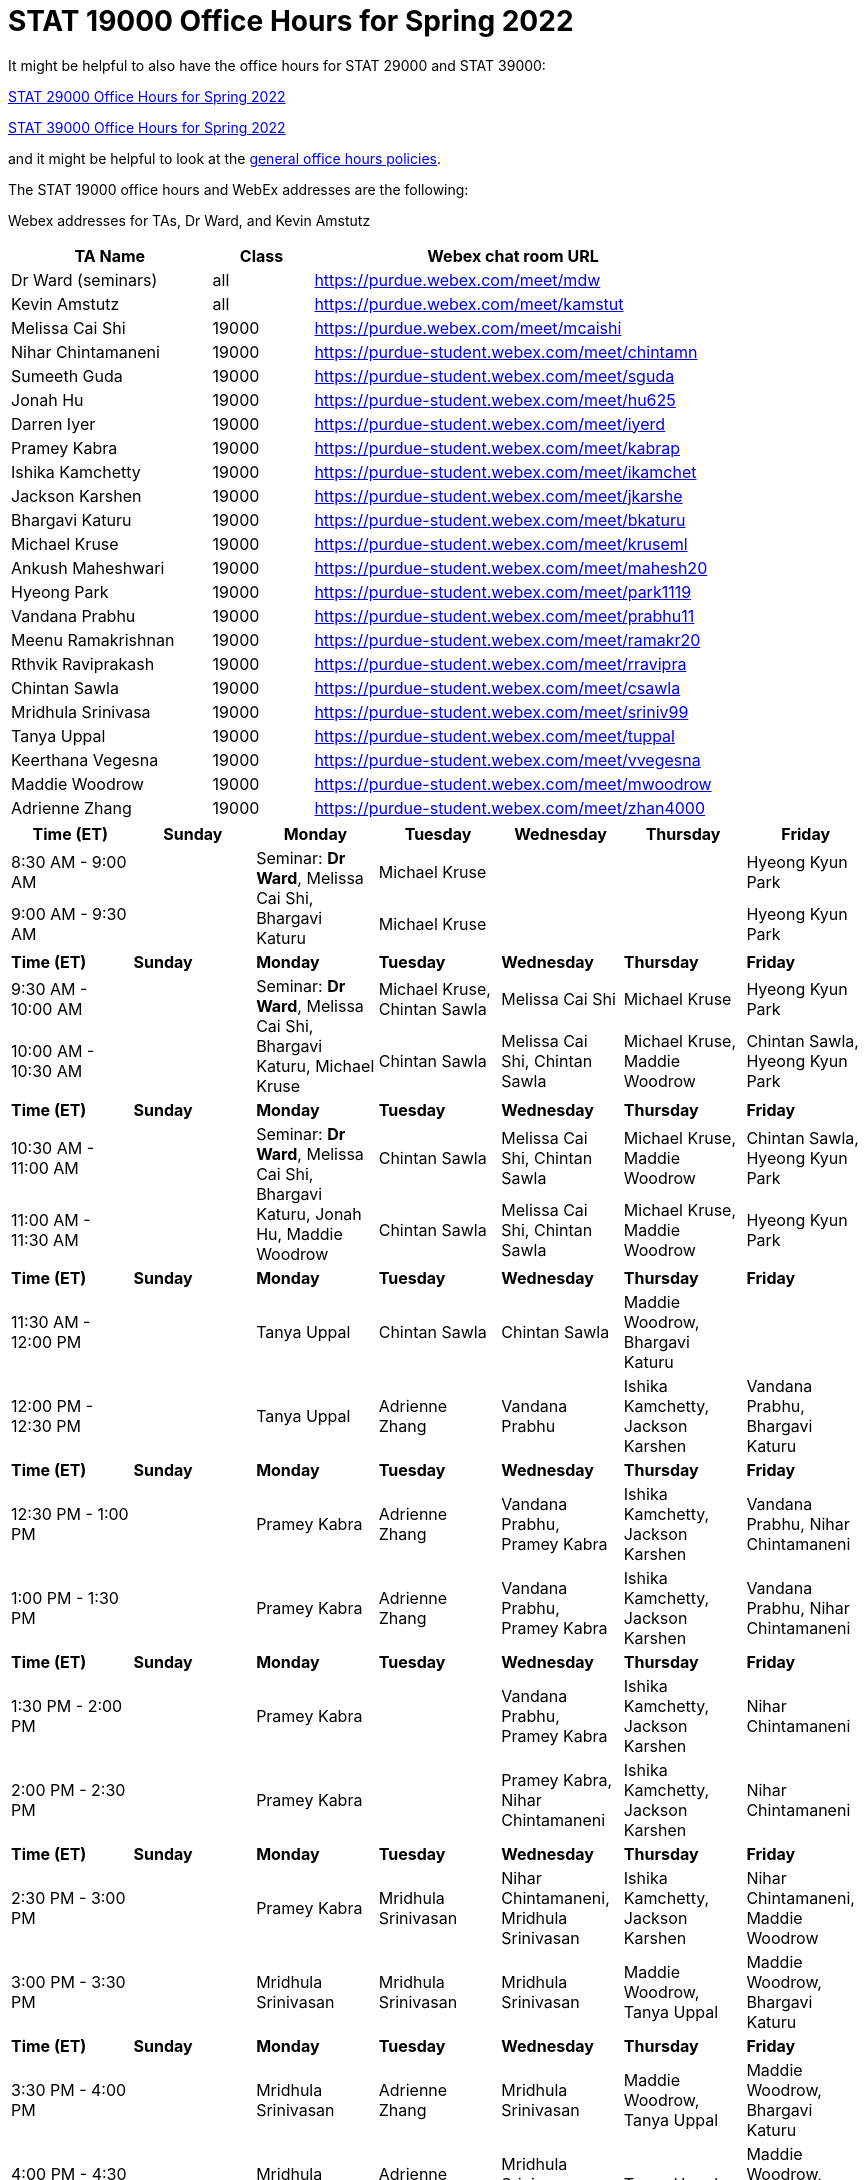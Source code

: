 = STAT 19000 Office Hours for Spring 2022

It might be helpful to also have the office hours for STAT 29000 and STAT 39000:

xref:29000-s2022-officehours.adoc[STAT 29000 Office Hours for Spring 2022]

xref:39000-s2022-officehours.adoc[STAT 39000 Office Hours for Spring 2022]

and it might be helpful to look at the
xref:officehours.adoc[general office hours policies].

The STAT 19000 office hours and WebEx addresses are the following:

Webex addresses for TAs, Dr Ward, and Kevin Amstutz

[cols="2,1,4"]
|===
|TA Name |Class |Webex chat room URL

|Dr Ward (seminars)
|all
|https://purdue.webex.com/meet/mdw

|Kevin Amstutz
|all
|https://purdue.webex.com/meet/kamstut

|Melissa Cai Shi
|19000
|https://purdue.webex.com/meet/mcaishi

|Nihar Chintamaneni
|19000
|https://purdue-student.webex.com/meet/chintamn

|Sumeeth Guda
|19000
|https://purdue-student.webex.com/meet/sguda

|Jonah Hu
|19000
|https://purdue-student.webex.com/meet/hu625

|Darren Iyer
|19000
|https://purdue-student.webex.com/meet/iyerd

|Pramey Kabra
|19000
|https://purdue-student.webex.com/meet/kabrap

|Ishika Kamchetty
|19000
|https://purdue-student.webex.com/meet/ikamchet

|Jackson Karshen
|19000
|https://purdue-student.webex.com/meet/jkarshe

|Bhargavi Katuru
|19000
|https://purdue-student.webex.com/meet/bkaturu

|Michael Kruse
|19000
|https://purdue-student.webex.com/meet/kruseml

|Ankush Maheshwari
|19000
|https://purdue-student.webex.com/meet/mahesh20

|Hyeong Park
|19000
|https://purdue-student.webex.com/meet/park1119

|Vandana Prabhu
|19000
|https://purdue-student.webex.com/meet/prabhu11

|Meenu Ramakrishnan
|19000
|https://purdue-student.webex.com/meet/ramakr20

|Rthvik Raviprakash
|19000
|https://purdue-student.webex.com/meet/rravipra

|Chintan Sawla
|19000
|https://purdue-student.webex.com/meet/csawla

|Mridhula Srinivasa
|19000
|https://purdue-student.webex.com/meet/sriniv99

|Tanya Uppal
|19000
|https://purdue-student.webex.com/meet/tuppal

|Keerthana Vegesna
|19000
|https://purdue-student.webex.com/meet/vvegesna

|Maddie Woodrow
|19000
|https://purdue-student.webex.com/meet/mwoodrow

|Adrienne Zhang
|19000
|https://purdue-student.webex.com/meet/zhan4000
|===

[cols="1,1,1,1,1,1,1"]
|===
|Time (ET) |Sunday |Monday |Tuesday |Wednesday |Thursday |Friday

|8:30 AM - 9:00 AM
|
.2+|Seminar: **Dr Ward**, Melissa Cai Shi, Bhargavi Katuru 
|Michael Kruse
|
|
|Hyeong Kyun Park


|9:00 AM - 9:30 AM
|
|Michael Kruse
|
|
|Hyeong Kyun Park

|**Time (ET)**
|**Sunday**
|**Monday**
|**Tuesday**
|**Wednesday**
|**Thursday**
|**Friday**

|9:30 AM - 10:00 AM
|
.2+|Seminar: **Dr Ward**, Melissa Cai Shi, Bhargavi Katuru, Michael Kruse
|Michael Kruse, Chintan Sawla
|Melissa Cai Shi
|Michael Kruse
|Hyeong Kyun Park

|10:00 AM - 10:30 AM
|
|Chintan Sawla
|Melissa Cai Shi, Chintan Sawla
|Michael Kruse, Maddie Woodrow
|Chintan Sawla, Hyeong Kyun Park

|**Time (ET)**
|**Sunday**
|**Monday**
|**Tuesday**
|**Wednesday**
|**Thursday**
|**Friday**

|10:30 AM - 11:00 AM
|
.2+|Seminar: **Dr Ward**, Melissa Cai Shi, Bhargavi Katuru, Jonah Hu, Maddie Woodrow
|Chintan Sawla
|Melissa Cai Shi, Chintan Sawla
|Michael Kruse, Maddie Woodrow
|Chintan Sawla, Hyeong Kyun Park

|11:00 AM - 11:30 AM
|
|Chintan Sawla
|Melissa Cai Shi, Chintan Sawla
|Michael Kruse, Maddie Woodrow
|Hyeong Kyun Park

|**Time (ET)**
|**Sunday**
|**Monday**
|**Tuesday**
|**Wednesday**
|**Thursday**
|**Friday**

|11:30 AM - 12:00 PM
|
|Tanya Uppal
|Chintan Sawla
|Chintan Sawla
|Maddie Woodrow, Bhargavi Katuru
|

|12:00 PM - 12:30 PM
|
|Tanya Uppal
|Adrienne Zhang
|Vandana Prabhu
|Ishika Kamchetty, Jackson Karshen
|Vandana Prabhu, Bhargavi Katuru

|**Time (ET)**
|**Sunday**
|**Monday**
|**Tuesday**
|**Wednesday**
|**Thursday**
|**Friday**

|12:30 PM - 1:00 PM
|
|Pramey Kabra
|Adrienne Zhang
|Vandana Prabhu, Pramey Kabra
|Ishika Kamchetty, Jackson Karshen
|Vandana Prabhu, Nihar Chintamaneni

|1:00 PM - 1:30 PM
|
|Pramey Kabra
|Adrienne Zhang
|Vandana Prabhu, Pramey Kabra
|Ishika Kamchetty, Jackson Karshen
|Vandana Prabhu, Nihar Chintamaneni

|**Time (ET)**
|**Sunday**
|**Monday**
|**Tuesday**
|**Wednesday**
|**Thursday**
|**Friday**

|1:30 PM - 2:00 PM
|
|Pramey Kabra
|
|Vandana Prabhu, Pramey Kabra
|Ishika Kamchetty, Jackson Karshen
|Nihar Chintamaneni

|2:00 PM - 2:30 PM
|
|Pramey Kabra
|
|Pramey Kabra, Nihar Chintamaneni
|Ishika Kamchetty, Jackson Karshen
|Nihar Chintamaneni

|**Time (ET)**
|**Sunday**
|**Monday**
|**Tuesday**
|**Wednesday**
|**Thursday**
|**Friday**

|2:30 PM - 3:00 PM
|
|Pramey Kabra
|Mridhula Srinivasan
|Nihar Chintamaneni, Mridhula Srinivasan
|Ishika Kamchetty, Jackson Karshen
|Nihar Chintamaneni, Maddie Woodrow

|3:00 PM - 3:30 PM
|
|Mridhula Srinivasan
|Mridhula Srinivasan
|Mridhula Srinivasan
|Maddie Woodrow, Tanya Uppal
|Maddie Woodrow, Bhargavi Katuru

|**Time (ET)**
|**Sunday**
|**Monday**
|**Tuesday**
|**Wednesday**
|**Thursday**
|**Friday**

|3:30 PM - 4:00 PM
|
|Mridhula Srinivasan
|Adrienne Zhang
|Mridhula Srinivasan
|Maddie Woodrow, Tanya Uppal
|Maddie Woodrow, Bhargavi Katuru

|4:00 PM - 4:30 PM
|
|Mridhula Srinivasan
|Adrienne Zhang
|Mridhula Srinivasan, Tanya Uppal
|Tanya Uppal
|Maddie Woodrow, Bhargavi Katuru

|**Time (ET)**
|**Sunday**
|**Monday**
|**Tuesday**
|**Wednesday**
|**Thursday**
|**Friday**

|4:30 PM - 5:00 PM
|
.2+|Seminar: **Dr Ward**, Jackson Karshen, Ishika Kamchetty, Mridhula Srinivasan
|Adrienne Zhang
|Mridhula Srinivasan, Tanya Uppal
|Tanya Uppal
|Bhargavi Katuru

|5:00 PM - 5:30 PM
|
|Ishika Kamchetty
|Rthvik Raviprakash, Jonah Hu
|Rthvik Raviprakash, Michael Kruse
|Pramey Kabra, Hyeong Kyun Park

|**Time (ET)**
|**Sunday**
|**Monday**
|**Tuesday**
|**Wednesday**
|**Thursday**
|**Friday**

|5:30 PM - 6:00 PM
|
|Ishika Kamchetty
|Ishika Kamchetty
|Rthvik Raviprakash, Jonah Hu
|Rthvik Raviprakash, Michael Kruse
|Pramey Kabra, Hyeong Kyun Park

|6:00 PM - 6:30 PM
|
|Keerthana Vegesna
|Ishika Kamchetty
|Rthvik Raviprakash, Jonah Hu
|Rthvik Raviprakash, Michael Kruse
|Vandana Prabhu, Pramey Kabra

|**Time (ET)**
|**Sunday**
|**Monday**
|**Tuesday**
|**Wednesday**
|**Thursday**
|**Friday**

|6:30 PM - 7:00 PM
|
|Keerthana Vegesna
|Adrienne Zhang
|Rthvik Raviprakash, Jonah Hu
|Rthvik Raviprakash, Jackson Karshen
|Vandana Prabhu, Hyeong Kyun Park

|7:00 PM - 7:30 PM
|
|Keerthana Vegesna
|Adrienne Zhang
|Rthvik Raviprakash, Jonah Hu
|Rthvik Raviprakash, Jackson Karshen
|Vandana Prabhu, Hyeong Kyun Park

|**Time (ET)**
|**Sunday**
|**Monday**
|**Tuesday**
|**Wednesday**
|**Thursday**
|**Friday**

|7:30 PM - 8:00 PM
|
|Keerthana Vegesna
|Adrienne Zhang
|Rthvik Raviprakash, Keerthana Vegesna
|Rthvik Raviprakash, Jackson Karshen
|Nihar Chintamaneni, Tanya Uppal

|8:00 PM - 8:30 PM
|
|Keerthana Vegesna
|Adrienne Zhang
|Keerthana Vegesna, Hyeong Kyun Park
|Jonah Hu, Jackson Karshen
|Nihar Chintamaneni, Tanya Uppal

|**Time (ET)**
|**Sunday**
|**Monday**
|**Tuesday**
|**Wednesday**
|**Thursday**
|**Friday**

|8:30 PM - 9:00 PM
|
|Ankush Maheshwari
|Adrienne Zhang
|Ankush Maheshwari, Keerthana Vegesna
|Ankush Maheshwari, Jonah Hu
|Nihar Chintamaneni

|9:00 PM - 9:30 PM
|
|Ankush Maheshwari
|Adrienne Zhang
|Ankush Maheshwari, Keerthana Vegesna
|Ankush Maheshwari, Jonah Hu
|Nihar Chintamaneni

|**Time (ET)**
|**Sunday**
|**Monday**
|**Tuesday**
|**Wednesday**
|**Thursday**
|**Friday**

|9:30 PM - 10:00 PM
|
|Ankush Maheshwari
|Keerthana Vegesna
|Ankush Maheshwari, Keerthana Vegesna
|Jonah Hu, Ankush Maheshwari
|Nihar Chintamaneni

|10:00 PM - 10:30 PM
|
|Ankush Maheshwari
|Keerthana Vegesna
|Ankush Maheshwari, Hyeong Kyun Park
|Jonah Hu, Ankush Maheshwari
|

|===


